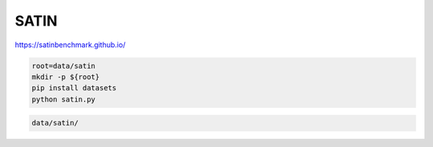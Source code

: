 SATIN
=====

https://satinbenchmark.github.io/

.. code-block:: bash

    root=data/satin
    mkdir -p ${root}
    pip install datasets
    python satin.py

.. code::

    data/satin/

